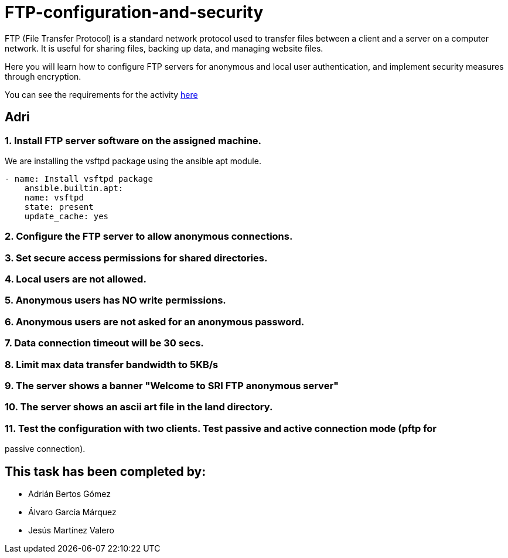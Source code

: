 = FTP-configuration-and-security

FTP (File Transfer Protocol) is a standard network protocol used to transfer files between a client and a server on a computer network. It is useful for sharing files, backing up data, and managing website files.

Here you will learn how to configure FTP servers for anonymous and local user authentication, and implement security measures through encryption.

You can see the requirements for the activity link:ftp-anonymous-and-local-users.pdf[here]

== Adri

=== 1. Install FTP server software on the assigned machine.

We are installing the vsftpd package using the ansible apt module.

```yaml
- name: Install vsftpd package
    ansible.builtin.apt:
    name: vsftpd
    state: present
    update_cache: yes
```


=== 2. Configure the FTP server to allow anonymous connections.



=== 3. Set secure access permissions for shared directories.



=== 4. Local users are not allowed.



=== 5. Anonymous users has NO write permissions.



=== 6. Anonymous users are not asked for an anonymous password.



=== 7. Data connection timeout will be 30 secs.



=== 8. Limit max data transfer bandwidth to 5KB/s



=== 9. The server shows a banner "Welcome to SRI FTP anonymous server"



=== 10. The server shows an ascii art file in the land directory.



=== 11. Test the configuration with two clients. Test passive and active connection mode (pftp for
passive connection).

== This task has been completed by:

* Adrián Bertos Gómez
* Álvaro García Márquez
* Jesús Martínez Valero